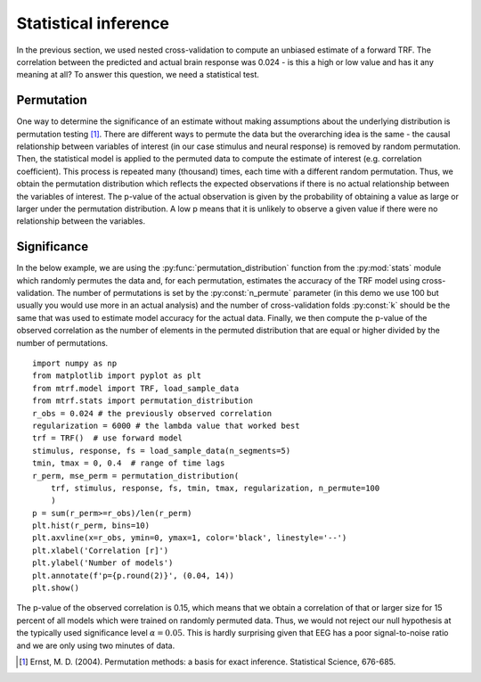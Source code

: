Statistical inference
=====================

In the previous section, we used nested cross-validation to compute an unbiased estimate of a forward TRF. The correlation between the predicted and actual brain response was 0.024 - is this a high or low value and has it any meaning at all? To answer this question, we need a statistical test.

Permutation
-----------
One way to determine the significance of an estimate without making assumptions about the underlying distribution is permutation testing [#f1]_. There are different ways to permute the data but the overarching idea is the same - the causal relationship between variables of interest (in our case stimulus and neural response) is removed by random permutation. Then, the statistical model is applied to the permuted data to compute the estimate of interest (e.g. correlation coefficient). This process is repeated many (thousand) times, each time with a different random permutation. Thus, we obtain the permutation distribution which reflects the expected observations if there is no actual relationship between the variables of interest. The p-value of the actual observation is given by the probability of obtaining a value as large or larger under the permutation distribution. A low p means that it is unlikely to observe a given value if there were no relationship between the variables.

Significance
------------

In the below example, we are using the :py:func:`permutation_distribution` function from the :py:mod:`stats` module which randomly permutes the data and, for each permutation, estimates the accuracy of the TRF model using cross-validation. The number of permutations is set by the :py:const:`n_permute` parameter (in this demo we use 100 but usually you would use more in an actual analysis) and the number of cross-validation folds :py:const:`k` should be the same that was used to estimate model accuracy for the actual data. Finally, we then compute the p-value of the observed correlation as the number of elements in the permuted distribution that are equal or higher divided by the number of permutations. ::
    
    import numpy as np
    from matplotlib import pyplot as plt
    from mtrf.model import TRF, load_sample_data
    from mtrf.stats import permutation_distribution
    r_obs = 0.024 # the previously observed correlation
    regularization = 6000 # the lambda value that worked best
    trf = TRF()  # use forward model
    stimulus, response, fs = load_sample_data(n_segments=5)
    tmin, tmax = 0, 0.4  # range of time lags
    r_perm, mse_perm = permutation_distribution(
        trf, stimulus, response, fs, tmin, tmax, regularization, n_permute=100
        )
    p = sum(r_perm>=r_obs)/len(r_perm)
    plt.hist(r_perm, bins=10)
    plt.axvline(x=r_obs, ymin=0, ymax=1, color='black', linestyle='--')
    plt.xlabel('Correlation [r]')
    plt.ylabel('Number of models')
    plt.annotate(f'p={p.round(2)}', (0.04, 14))
    plt.show()

.. image:: images/perm.png
    :align: center
    :scale: 30 %

The p-value of the observed correlation is 0.15, which means that we obtain a correlation of that or larger size for 15 percent of all models which were trained on randomly permuted data. Thus, we would not reject our null hypothesis at the typically used significance level :math:`\alpha=0.05`. This is hardly surprising given that EEG has a poor signal-to-noise ratio and we are only using two minutes of data.

.. [#f1] Ernst, M. D. (2004). Permutation methods: a basis for exact inference. Statistical Science, 676-685.
